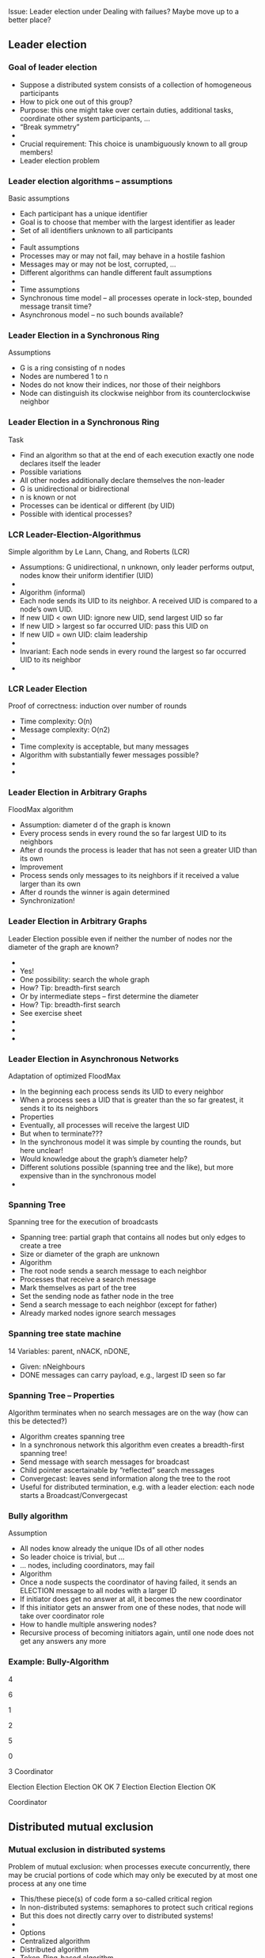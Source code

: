 

Issue: Leader election under Dealing with failues? Maybe move up to a
better place? 

** Leader election 


*** Goal of leader election

 - Suppose a distributed system consists of a collection of homogeneous participants
 - How to pick one out of this group?
 - Purpose: this one might take over certain duties, additional tasks, coordinate other system participants, … 
 - “Break symmetry” 
 - 
 - Crucial requirement: This choice is unambiguously known to all group members! 
 - Leader election problem 
*** Leader election algorithms – assumptions 
 Basic assumptions
 - Each participant has a unique identifier
 - Goal is to choose that member with the largest identifier as leader
 - Set of all identifiers unknown to all participants 
 - 
 - Fault assumptions
 - Processes may or may not fail, may behave in a hostile fashion 
 - Messages may or may not be lost, corrupted, … 
 - Different algorithms can handle different fault assumptions 
 - 
 - Time assumptions
 - Synchronous time model – all processes operate in lock-step, bounded message transit time? 
 - Asynchronous model – no such bounds available? 
*** Leader Election in a Synchronous Ring
 Assumptions
 - G is a ring consisting of n nodes
 - Nodes are numbered 1 to n
 - Nodes do not know their indices, nor those of their neighbors
 - Node can distinguish its clockwise neighbor from its counterclockwise neighbor 
*** Leader Election in a Synchronous Ring
 Task
 - Find an algorithm so that at the end of each execution exactly one node declares itself the leader
 - Possible variations 
 - All other nodes additionally declare themselves the non-leader
 - G is unidirectional or bidirectional
 - n is known or not 
 - Processes can be identical or different (by UID)
 - Possible with identical processes?
*** LCR Leader-Election-Algorithmus
 Simple algorithm by Le Lann, Chang, and Roberts (LCR)
 - Assumptions: G unidirectional, n unknown, only leader performs output, nodes know their uniform identifier (UID)
 - 
 - Algorithm (informal)
 - Each node sends its UID to its neighbor. A received UID is compared to a node’s own UID. 
 - If new UID < own UID: ignore new UID, send largest UID so far 
 - If new UID > largest so far occurred UID: pass this UID on
 - If new UID = own UID: claim leadership
 - 
 - Invariant: Each node sends in every round the largest so far occurred UID to its neighbor
 - 
*** LCR Leader Election
 Proof of correctness: induction over number of rounds
 - Time complexity: O(n)
 - Message complexity: O(n2) 
 - 
 - Time complexity is acceptable, but many messages 
 - Algorithm with substantially fewer messages possible? 
 - 
 - 
*** Leader Election in Arbitrary Graphs
 FloodMax algorithm
 - Assumption: diameter d of the graph is known
 - Every process sends in every round the so far largest UID to its neighbors
 - After d rounds the process is leader that has not seen a greater UID than its own 
 - Improvement
 - Process sends only messages to its neighbors if it received a value larger than its own
 - After d rounds the winner is again determined
 - Synchronization!
*** Leader Election in Arbitrary Graphs
 Leader Election possible even if neither the number of nodes nor the diameter of the graph are known? 
 - 
 - Yes! 
 - One possibility: search the whole graph
 - How? Tip: breadth-first search
 - Or by intermediate steps – first determine the diameter
 - How? Tip: breadth-first search
 - See exercise sheet
 - 
 - 
 - 
*** Leader Election in Asynchronous Networks
 Adaptation of optimized FloodMax
 - In the beginning each process sends its UID to every neighbor 
 - When a process sees a UID that is greater than the so far greatest, it sends it to its neighbors 
 - Properties
 - Eventually, all processes will receive the largest UID
 - But when to terminate???
 - In the synchronous model it was simple by counting the rounds, but here unclear! 
 - Would knowledge about the graph’s diameter help?
 - Different solutions possible (spanning tree and the like), but more expensive than in the synchronous model
 - 
*** Spanning Tree 
 Spanning tree for the execution of broadcasts
 - Spanning tree: partial graph that contains all nodes but only edges to create a tree
 - Size or diameter of the graph are unknown
 - Algorithm
 - The root node sends a search message to each neighbor 
 - Processes that receive a search message
 - Mark themselves as part of the tree
 - Set the sending node as father node in the tree
 - Send a search message to each neighbor (except for father)
 - Already marked nodes ignore search messages
*** Spanning tree state machine 
 14
 Variables: parent, nNACK, nDONE, 
 - Given: nNeighbours   
 - DONE messages can carry payload, e.g., largest ID seen so far 
*** Spanning Tree – Properties 
 Algorithm terminates when no search messages are on the way (how can this be detected?)
 - Algorithm creates spanning tree
 - In a synchronous network this algorithm even creates a breadth-first spanning tree! 
 - Send message with search messages for broadcast
 - Child pointer ascertainable by “reflected” search messages 
 - Convergecast: leaves send information along the tree to the root
 - Useful for distributed termination, e.g. with a leader election: each node starts a Broadcast/Convergecast
*** Bully algorithm
 Assumption 
 - All nodes know already the unique IDs of all other nodes
 - So leader choice is trivial, but …
 - … nodes, including coordinators, may fail 
 - Algorithm
 - Once a node suspects the coordinator of having failed, it sends an ELECTION message to all nodes with a larger ID 
 - If initiator does get no answer at all, it becomes the new coordinator 
 - If this initiator gets an answer from one of these nodes, that node will take over coordinator role
 - How to handle multiple answering nodes? 
 - Recursive process of becoming initiators again, until one node does not get any answers any more 
*** Example: Bully-Algorithm

 4

 6

 1


 2

 5

 0

 3
 Coordinator


 Election
 Election
 Election
 OK
 OK
 7
 Election
 Election
 Election
 OK

 Coordinator

** Distributed mutual exclusion 

*** Mutual exclusion in distributed systems
 Problem of mutual exclusion: when processes execute concurrently, there may be crucial portions of code which may only be executed by at most one process at any one time 
 - This/these piece(s) of code form a so-called critical region
 - In non-distributed systems: semaphores to protect such critical regions 
 - But this does not directly carry over to distributed systems! 
 - 
 - Options
 - Centralized algorithm
 - Distributed algorithm 
 - Token-Ring-based algorithm 
*** A centralized algorithm for mutual exclusion 
 Run a leader election algorithm, determine a coordinator for a critical region 
 - Known to everybody
 - Coordinator holds a token for the critical region 
 - Node who wants to enter into the region sends message to coordinator
 - If coordinator owns token, send it
 - Else, put request into a queue 
 - After leaving the critical region, send back token to coordinator 
 - 
*** Example: Mutual-Exclusion-Server

 p1
 p2
 p3
 p4
 Server

 Request 
 -           token

 2. Grant 
 -   token

 3. Request 
 -           token
 4
 Queue of
 - requests


 4. Request 
 -     token
 2

 5. Release  token

 6. Grant  token

 Token

*** Properties
 Mutual exclusion is achieved
 - Fair – requests are served in order 
 - Easy to implement
 - Per access to critical region, only three messages are required  
 Coordinator is single point of failure
 - When a requester is blocked, impossible to distinguish between a failed coordinator and a long queue
 - Coordinator becomes a performance bottleneck in large systems 
 - In particular when serving more than one critical region 
*** Distributed mutual exclusion
 How to achieve mutual exclusion without a coordinator? 
 - 
 - All processes use multicast 
 - All processes have a logical clock 
 - When trying to enter into the critical region
 - Send a request to all other nodes
 - All other nodes have to agree to such a request before a node may enter critical region 
*** Example distributed mutual exclusion (1)
 p1
 p2
 p3



 Timestamp = 8
 8
 8
 Timestamp = 12
 12
 12
 Prozesses p1 and p3 want to enter critical region
 Prozess p1 has smallest timestamp and wins
*** Example distributed mutual exclusion(2)
 p1
 p2
 p3
 OK
 OK
 OK
 Prozess p1 has smallest timestamp and wins
 p1 enters critical region
*** Example distributed mutual exclusion (3)
 p1
 p2
 p3
 OK
 Once prozess p1 is done, it leaves critical region and sends OK to p3.
 p1 leaves critical region
   p3 enters critical region
 Any problems if these messages are not delivered in atomic order???
*** Algorithm (Ricart and Agrawala, 1981)
 On initialization
 - 	state := RELEASED; 
 - To enter the section
 - 	state := WANTED;
 - 	Multicast request to all processes;		
 - 	T := request’s timestamp;
 - 	Wait until (number of replies received = (N – 1));
 - 	state := HELD;
 - 
 - On receipt of a request <Ti , pi> at pj (i ≠ j)
 - 	if  (state = HELD or (state = WANTED and (T, pj) < (Ti, pi)))
 - 	then 
 - 		queue request from pi without replying; 
 - 	else 
 - 		reply immediately to pi;
 - 	end if
 - To exit the critical section
 - 	state := RELEASED;
 - 	reply to all queued requests;
*** Properties of distributed mutual exclusion 
 In simple form, each node turns into a single point of failure 
 - N of them, instead of just one
 - Can be overcome by using additional protocol mechanisms
 - E.g., a more powerful group communication protocol! With terminating reliable multicast 
 - Each process is involved in decision about access to critical region, even if not interested 
 - Possible improvement: simple majority suffices 
 - In total: slower, more complicated, more expensive, less robust
 - 
 - 
 - “Finally, like eating spinach and learning Latin in high school, some things are said to be good for you in some abstract way.” (Tanenbaum) 
 - 
*** Comparison mutual exclusion


** Chubby  lock service 

*** Auxiliary service: Chubby lock service  
 25
 M. Burrows, The Chubby lock service for loosely-coupled distributed systems, proc. of OSDI 2006
*** Chubby design rationale 
 26
*** Chubby system structure 
 27


** Alternative: Zookeeper as support system 

-
  https://www.igvita.com/2010/04/30/distributed-coordination-with-zookeeper/ 

